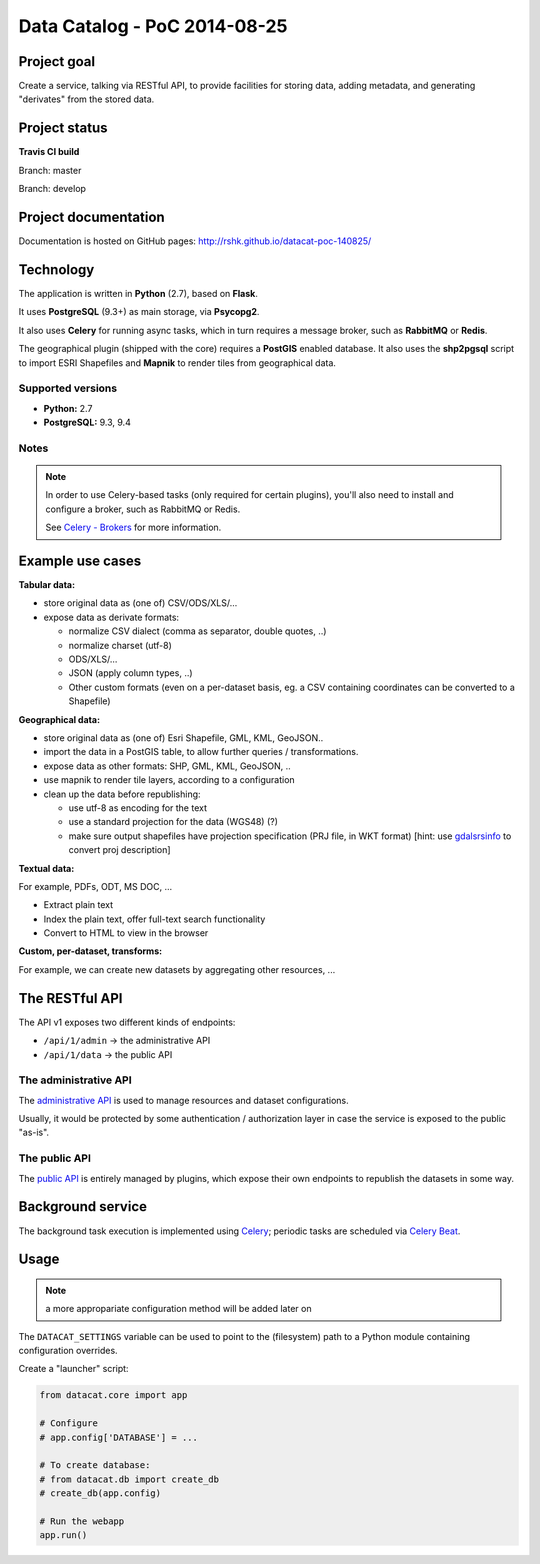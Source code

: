 Data Catalog - PoC 2014-08-25
#############################

Project goal
============

Create a service, talking via RESTful API, to provide facilities for
storing data, adding metadata, and generating "derivates" from the
stored data.


Project status
==============

**Travis CI build**

Branch: master

.. image:: https://travis-ci.org/rshk/datacat-poc-140825.svg?branch=master
    :target: https://travis-ci.org/rshk/datacat-poc-140825

Branch: develop

.. image:: https://travis-ci.org/rshk/datacat-poc-140825.svg?branch=develop
    :target: https://travis-ci.org/rshk/datacat-poc-140825


Project documentation
=====================

Documentation is hosted on GitHub pages:
http://rshk.github.io/datacat-poc-140825/


Technology
==========

The application is written in **Python** (2.7), based on **Flask**.

It uses **PostgreSQL** (9.3+) as main storage, via **Psycopg2**.

It also uses **Celery** for running async tasks, which in turn requires
a message broker, such as **RabbitMQ** or **Redis**.

The geographical plugin (shipped with the core) requires a **PostGIS**
enabled database. It also uses the **shp2pgsql** script to import
ESRI Shapefiles and **Mapnik** to render tiles from geographical data.

Supported versions
------------------

- **Python:** 2.7
- **PostgreSQL:** 9.3, 9.4

Notes
-----

.. note:: In order to use Celery-based tasks (only required for
          certain plugins), you'll also need to install and configure a
          broker, such as RabbitMQ or Redis.

	  See `Celery - Brokers
	  <http://docs.celeryproject.org/en/latest/getting-started/brokers/index.html>`_
	  for more information.


Example use cases
=================

**Tabular data:**

- store original data as (one of) CSV/ODS/XLS/...
- expose data as derivate formats:

  - normalize CSV dialect (comma as separator, double quotes, ..)
  - normalize charset (utf-8)
  - ODS/XLS/...
  - JSON (apply column types, ..)
  - Other custom formats (even on a per-dataset basis, eg. a CSV
    containing coordinates can be converted to a Shapefile)


**Geographical data:**

- store original data as (one of) Esri Shapefile, GML, KML, GeoJSON..
- import the data in a PostGIS table, to allow further queries /
  transformations.
- expose data as other formats: SHP, GML, KML, GeoJSON, ..
- use mapnik to render tile layers, according to a configuration
- clean up the data before republishing:

  - use utf-8 as encoding for the text
  - use a standard projection for the data (WGS48) (?)
  - make sure output shapefiles have projection specification (PRJ
    file, in WKT format) [hint: use `gdalsrsinfo
    <http://www.gdal.org/gdalsrsinfo.html>`_ to convert proj description]


**Textual data:**

For example, PDFs, ODT, MS DOC, ...

- Extract plain text
- Index the plain text, offer full-text search functionality
- Convert to HTML to view in the browser


**Custom, per-dataset, transforms:**

For example, we can create new datasets by aggregating other resources, ...


The RESTful API
===============

The API v1 exposes two different kinds of endpoints:

- ``/api/1/admin`` -> the administrative API
- ``/api/1/data`` -> the public API


The administrative API
----------------------

The `administrative API
<http://rshk.github.io/datacat-poc-140825/api/admin.html>`_ is used to
manage resources and dataset configurations.

Usually, it would be protected by some authentication / authorization
layer in case the service is exposed to the public "as-is".


The public API
--------------

The `public API
<http://rshk.github.io/datacat-poc-140825/api/public.html>`_ is
entirely managed by plugins, which expose their own endpoints to
republish the datasets in some way.


Background service
==================

The background task execution is implemented using Celery_; periodic
tasks are scheduled via `Celery Beat`_.

.. _Celery: http://www.celeryproject.org/
.. _Celery Beat: http://docs.celeryproject.org/en/latest/userguide/periodic-tasks.html


Usage
=====

.. note:: a more appropariate configuration method will be added later on

The ``DATACAT_SETTINGS`` variable can be used to point to the
(filesystem) path to a Python module containing configuration
overrides.

Create a "launcher" script:

.. code-block:: python

    from datacat.core import app

    # Configure
    # app.config['DATABASE'] = ...

    # To create database:
    # from datacat.db import create_db
    # create_db(app.config)

    # Run the webapp
    app.run()
